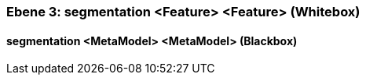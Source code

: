 // Begin Protected Region [[meta-data]]

// End Protected Region   [[meta-data]]
[#49057f37-d579-11ee-903e-9f564e4de07e]
=== Ebene 3: segmentation <Feature> <Feature> (Whitebox)
// Begin Protected Region [[49057f37-d579-11ee-903e-9f564e4de07e,customText]]

// End Protected Region   [[49057f37-d579-11ee-903e-9f564e4de07e,customText]]

[#49c52593-d579-11ee-903e-9f564e4de07e]
==== segmentation <MetaModel> <MetaModel> (Blackbox)
// Begin Protected Region [[49c52593-d579-11ee-903e-9f564e4de07e,customText]]

// End Protected Region   [[49c52593-d579-11ee-903e-9f564e4de07e,customText]]

// Actifsource ID=[803ac313-d64b-11ee-8014-c150876d6b6e,49057f37-d579-11ee-903e-9f564e4de07e,Ecu90PaTImhYSCep++do8Iy53kQ=]
